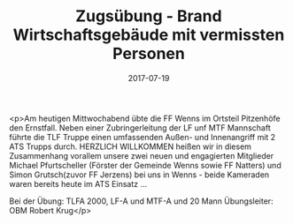 #+TITLE: Zugsübung - Brand Wirtschaftsgebäude mit vermissten Personen
#+DATE: 2017-07-19
#+FACEBOOK_URL: https://facebook.com/ffwenns/posts/1628454173896368

<p>Am heutigen Mittwochabend übte die FF Wenns im Ortsteil Pitzenhöfe den Ernstfall. Neben einer Zubringerleitung der LF unf MTF Mannschaft führte die TLF Truppe einen umfassenden Außen- und Innenangriff mit 2 ATS Trupps durch. HERZLICH WILLKOMMEN heißen wir in diesem Zusammenhang vorallem unsere zwei neuen und engagierten Mitglieder Michael Pfurtscheller (Förster der Gemeinde Wenns sowie FF Natters) und Simon Grutsch(zuvor FF Jerzens) bei uns in Wenns - beide Kameraden waren bereits heute im ATS Einsatz ... 

Bei der Übung: TLFA 2000, LF-A und MTF-A und 20 Mann
Übungsleiter: OBM Robert Krug</p>
